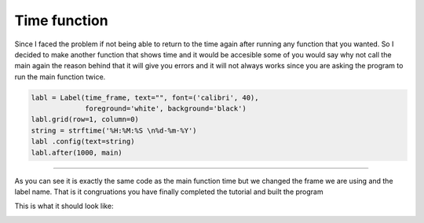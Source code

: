 
Time function
=======

Since I faced the problem if not being able to return to the time again after running any function that you wanted. So I decided to make another function that shows time and it would be accesible some of you would say why not call the main again the reason behind that it will give you errors and it will not always works since you are asking the program to run the main function twice.

.. code-block:: python

    labl = Label(time_frame, text="", font=('calibri', 40),
                 foreground='white', background='black')
    labl.grid(row=1, column=0)
    string = strftime('%H:%M:%S \n%d-%m-%Y')
    labl .config(text=string)
    labl.after(1000, main)

=======

As you can see it is exactly the same code as the main function time but we changed the frame we are using and the label name. That is it congruations you have finally completed the tutorial and built the program

This is what it should look like:

.. image:: ./time/time .jpg
      :width: 320 px
      :height: 240 px
